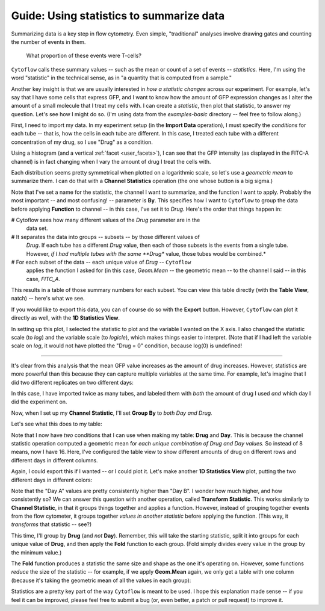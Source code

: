 .. _user_statistics:

Guide: Using statistics to summarize data
=========================================
 
Summarizing data is a key step in flow cytometry. Even simple, "traditional"
analyses involve drawing gates and counting the number of events in them.

.. figure:: images/fcs_gates.png
   :alt: A figure showing a flow cytometry plot with a gate.
   
   What proportion of these events were T-cells?
   
``Cytoflow`` calls these summary values -- such as the mean or count of a 
set of events -- *statistics.*  Here, I'm using the word "statistic" in
the technical sense, as in "a quantity that is computed from a sample."

Another key insight is that we are usually interested in 
*how a statistic changes* across our experiment. For example, let's
say that I have some cells that express GFP, and I want to know how the
amount of GFP expression changes as I alter the amount of a small molecule
that I treat my cells with. I can create a *statistic*, then plot that
statistic, to answer my question. Let's see how I might do so.
(I'm using data from the *examples-basic* directory -- feel free to follow
along.)

First, I need to import my data. In my experiment setup (in the **Import Data**
operation), I must specify the *conditions* for each tube -- that is, how 
the cells in each tube are different. In this case, I treated each tube with
a different concentration of my drug, so I use "Drug" as a condition.

.. image:: images/stats1.png

Using a histogram (and a vertical :ref:`facet <user_facets>`), I can see that the
GFP intensity (as displayed in the FITC-A channel) is in fact changing when I
vary the amount of drug I treat the cells with.

.. image:: images/stats2.png

Each distribution seems pretty symmetrical when plotted on a logarithmic scale, so
let's use a *geometric mean* to summarize them. I can do that with a **Channel Statistics**
operation (the one whose button is a big sigma.)

.. image:: images/stats3.png

Note that I've set a name for the statistic, the channel I want to summarize,
and the function I want to apply.  Probably the most important -- and most
confusing! -- parameter is **By**. This specifies how I want to ``Cytoflow``
to group the data before applying **Function** to channel -- in this case,
I've set it to *Drug*.  Here's the order that things happen in:

# Cytoflow sees how many different values of the *Drug* parameter are in the
  data set.
  
# It separates the data into groups -- subsets -- by those different values of
  *Drug*. If each tube has a different *Drug* value, then each of those subsets
  is the events from a single tube. However, *if I had multiple tubes with the*
  *same **Drug** value, those tubes would be combined.*
  
# For each subset of the data -- each unique value of *Drug* -- ``Cytoflow``
  applies the function I asked for (in this case, *Geom.Mean* -- the geometric
  mean -- to the channel I said -- in this case, *FITC_A*.
  
This results in a table of those summary numbers for each subset.  You can view
this table directly (with the **Table View**, natch) -- here's what we see.

.. image:: images/stats4.png

If you would like to export this data, you can of course do so with the **Export**
button. However, ``Cytoflow`` can plot it directly as well, with the 
**1D Statistics View**.

.. image:: images/stats5.png

In setting up this plot, I selected the statistic to plot and the variable
I wanted on the X axis.  I also changed the statistic scale (to *log*) and the
variable scale (to *logicle*), which makes things easier to interpret. 
(Note that if I had left the variable scale on *log*, it would not have
plotted the "Drug = 0" condition, because log(0) is undefined!

------------

It's clear from this analysis that the mean GFP value increases as the amount
of drug increases.  However, statistics are more powerful than this because
they can capture multiple variables at the same time.  For example, let's
imagine that I did two different replicates on two different days:

.. image:: images/stats6.png

In this case, I have imported twice as many tubes, and labeled them with *both*
the amount of drug I used *and* which day I did the experiment on.

Now, when I set up my **Channel Statistic**, I'll set **Group By** to 
*both Day and Drug.* 

.. image:: images/stats7.png

Let's see what this does to my table:

.. image:: images/stats8.png

Note that I now have *two* conditions that I can use when making my
table: **Drug** and **Day**.  This is because the channel statistic
operation computed a geometric mean for *each unique combination of*
*Drug and Day values.*  So instead of 8 means, now I have 16.  Here,
I've configured the table view to show different amounts of drug
on different rows and different days in different columns.

Again, I could export this if I wanted -- or I could plot it.  Let's
make another **1D Statistics View** plot, putting the two different
days in different colors:

.. image:: images/stats9.png

Note that the "Day A" values are pretty consistently higher than 
"Day B".  I wonder how much higher, and how consistently so?  We
can answer this question with another operation, called
**Transform Statistic**.  This works similarly to **Channel Statistic**,
in that it groups things together and applies a function.  However,
instead of grouping together events from the flow cytometer, it
groups together *values in another statistic* before applying the
function.  (This way, it *transforms* that statistic -- see?)

This time, I'll group by **Drug** (and *not* **Day**).  Remember, this will
take the starting statistic, split it into groups for each unique value
of **Drug**, and then apply the **Fold** function to each group.  (Fold
simply divides every value in the group by the minimum value.)

.. image:: images/stats10.png

.. image:: images/stats11.png

The **Fold** function produces a statistic the same size and shape as
the one it's operating on.  However, some functions *reduce* the size
of the statistic -- for example, if we apply **Geom.Mean** again, 
we only get a table with one column (because it's taking the geometric
mean of all the values in each group):

.. image:: images/stats12.png

Statistics are a pretty key part of the way ``Cytoflow`` is meant to be
used.  I hope this explanation made sense -- if you feel it can be 
improved, please feel free to submit a bug (or, even better, a patch
or pull request) to improve it.
